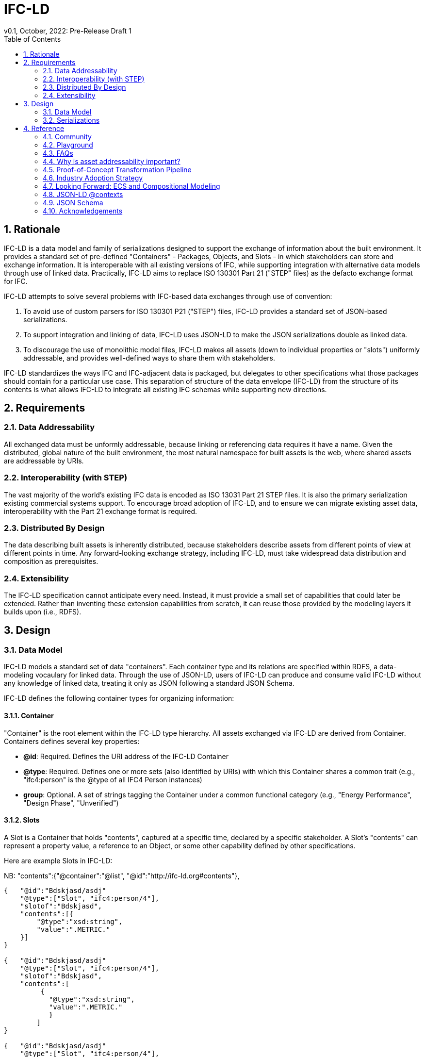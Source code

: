 = IFC-LD
v0.1, October, 2022: Pre-Release Draft 1
:sectnums:
:figure-caption!:
:toc:


== Rationale

IFC-LD is a data model and family of serializations designed to support the exchange of information about the built environment. It provides a standard set of pre-defined "Containers" - Packages, Objects, and Slots - in which stakeholders can store and exchange information. It is interoperable with all existing versions of IFC, while supporting integration with alternative data models through use of linked data. Practically, IFC-LD aims to replace ISO 130301 Part 21 ("STEP" files) as the defacto exchange format for IFC. 

IFC-LD attempts to solve several problems with IFC-based data exchanges through use of convention:

1. To avoid use of custom parsers for ISO 130301 P21 ("STEP") files, IFC-LD provides a standard set of JSON-based serializations.

2. To support integration and linking of data, IFC-LD uses JSON-LD to make the JSON serializations double as linked data.

3. To discourage the use of monolithic model files, IFC-LD makes all assets (down to individual properties or "slots") uniformly addressable, and provides well-defined ways to share them with stakeholders.

IFC-LD standardizes the ways IFC and IFC-adjacent data is packaged, but delegates to other specifications what those packages should contain for a particular use case. This separation of structure of the data envelope (IFC-LD) from the structure of its contents is what allows IFC-LD to integrate all existing IFC schemas while supporting new directions.

== Requirements

=== Data Addressability
All exchanged data must be unformly addressable, because linking or referencing data requires it have a name. Given the distributed, global nature of the built environment, the most natural namespace for built assets is the web, where shared assets are addressable by URIs. 

=== Interoperability (with STEP)
The vast majority of the world's existing IFC data is encoded as ISO 13031 Part 21 STEP files. It is also the primary serialization existing commercial systems support. To encourage broad adoption of IFC-LD, and to ensure we can migrate existing asset data, interoperability with the Part 21 exchange format is required.

=== Distributed By Design
The data describing built assets is inherently distributed, because stakeholders describe assets from different points of view at different points in time. Any forward-looking exchange strategy, including IFC-LD, must take widespread data distribution and composition as prerequisites.

=== Extensibility
The IFC-LD specification cannot anticipate every need. Instead, it must provide a small set of capabilities that could later be extended. Rather than inventing these extension capabilities from scratch, it can reuse those provided by the modeling layers it builds upon (i.e., RDFS).

== Design

=== Data Model

IFC-LD models a standard set of data "containers". Each container type and its relations are specified within RDFS, a data-modeling vocaulary for linked data. Through the use of JSON-LD, users of IFC-LD can produce and consume valid IFC-LD without any knowledge of linked data, treating it only as JSON following a standard JSON Schema.  

IFC-LD defines the following container types for organizing information:

==== Container
"Container" is the root element within the IFC-LD type hierarchy. All assets exchanged via IFC-LD are derived from Container. Containers defines several key properties: 

* *@id*: Required. Defines the URI address of the IFC-LD Container
* *@type*: Required. Defines one or more sets (also identified by URIs) with which this Container shares a common trait (e.g., "ifc4:person" is the @type of all IFC4 Person instances)
* *group*: Optional. A set of strings tagging the Container under a common functional category (e.g., "Energy Performance", "Design Phase", "Unverified")


==== Slots

A Slot is a Container that holds "contents", captured at a specific time, declared by a specific stakeholder. A Slot's "contents" can represent a property value, a reference to an Object, or some other capability defined by other specifications. 

Here are example Slots in IFC-LD:

NB: "contents":{"@container":"@list", "@id":"http://ifc-ld.org#contents"},

```
{   "@id":"Bdskjasd/asdj"
    "@type":["Slot", "ifc4:person/4"],
    "slotof":"Bdskjasd",
    "contents":[{
        "@type":"xsd:string",
        "value":".METRIC."
    }]
}

{   "@id":"Bdskjasd/asdj"
    "@type":["Slot", "ifc4:person/4"],
    "slotof":"Bdskjasd",
    "contents":[
         {
           "@type":"xsd:string",
           "value":".METRIC."
           }
        ]
}

{   "@id":"Bdskjasd/asdj"
    "@type":["Slot", "ifc4:person/4"],
    "slotof":"Bdskjasd",
    "contents":[{
        "@id":"fooo"
}]
```

Slots _should_ be related to the Objects they qualify through the "slotof" property. A Slot may be the _slotof_ more than one Object. When seen from the point of view of an Object, Slots describe qualifying aspects of that Object.

Slot data is stored in its "contents". The structure of _contents_ depends on the Slot. For Object references, contents provides the @id of the targeted Object. For property values, "contents" is made up of a "@type" and  "value". Composite values (lists, sets) is made up of @type and "values" (an array), represented as a JSON-LD @list to preserve order. 

Slots _may_ also declare a "shortcut" property, whose value is a URI, specifying the relationship the Slot defines between its linked Objects (via _slotof_) and its _contents_. For example, a Slot may declare it relates its linked Object is related to its Object reference contents via Building Topology Ontology's "hasElement" relation: 

[source,json]
----
{   "@id":"Bdskjasd/asdj",
    "@type":["Slot"],
    "slotof":"Bdskjasd",
    "shortcut":"http://w3id.org/bot#hasElement",
    "contents":[{
        "@id":"fooo"
}]
}
----

Linked data systems may then use this shortcut property to "unpack" the underlying RDF triple: 

[source,sparql]
----
SELECT DISTINCT ?object ?shortcut ?target WHERE {
  ?slot <http://ifc-ld.org#slotof> ?object .
  ?slot <http://ifc-ld.org#shortcut> ?shortcut .
  ?slot <http://ifc-ld.org#contents> ?target . 
}
----

Use of Slot shortcuts is optional.

NOTE: During conversion with P21 data, a Slot's "contents" @type maps to a known semantic type, like IfcRatioMeasure. Otherwise, a default XSD type is used. 


==== Objects

"Objects" are a Container for Slots, with each Slot encoding some qualifying aspect of the Object. Like Slots, Objects are addressed by URI. Objects typically capture any asset, real or imagined, stakeholders want to track across time and revisions. Because their state is the superposition of many Slots (each with its own provenance information), Objects do not not themselves declare provenance information like timestamp or ownership. 

Objects _should_ be grouped into one or more Packages, each of which captures the circumstances that changed the state of the Object (through the introduction of new Slots). An Object may be the _objectof_ more than one Package. 

Here is an example Object:
[source,json]
----
{   "@id":"Bdskjasd",
    "@type":["Object", "ifc5:product"],
    "objectof":"a-package",
    "slots":[{...}]
}
----

NOTE: For interoperability with IFC-STP, Objects correspond to P21 instances. 

==== Packages

Packages are Containers for Objects. Packages define some event - a project deliverable, point-to-point exchange, etc - that justified the modification or transaction of Objects and Slots. Because Packages describe events, they contain provenance information similar to Slots.

Here is an example Package:

[source,json]
----
{   "@id":"Bdskjasd",
    "@type":["Package"],
    "meta":{
        "who":"Acme Corp",
        "when":"2020-11-30T17:44:46"
    },
    "objects":[{...}]
}
----


=== Serializations

The IFC-LD data model is independent of its serialization. It it possible, for example, to use standard RDF encodings to serialize IFC-LD as XML, HTML, JSON, Turle, or N3. IFC-LD recommends JSON as its primary serialization format, because it allows the data to be parsed without external tools, and can be treated as JSON for systems without linked data support.

JSON's flexibility permits more than one JSON representation of the same IFC-LD data. For example, a collection of Packages, Objects, and Slots could be organized as a JSON array (suitable for streaming), or as a hierarchical JSON object (suitable for browser or lookup by ID). IFC-LD therefore supports several standard JSON serializations, each identified by its own https://en.wikipedia.org/wiki/Media_type[media type]. Where possible, these serializations strive to be losslessly interoperable. 

==== application/ifc.json+stream

The IFC-LD "Stream" format, identified by media type `application/ifc.json+stream`, captures all IFC-LD assets in a flat array. 
Here is a sample IFC-LD stream:

[source,json]
----
[
    {   "@id":"Bdskjasd",
    "@type":["Package"],
    "meta":{
        "who":"Acme Corp",
        "when":"2020-11-30T17:44:46"
    }
}, 

{   "@id":"Bdskjasd",
    "@type":["Object", "ifc5:product"],
    "objectof":"a-package"
}, 
{   "@id":"Bdskjasd/asdj",
    "@type":["Slot"],
    "slotof":"Bdskjasd",
    "shortcut":"http://w3id.org/bot#hasElement",
    "contents":[{
        "@id":"fooo"
}]
}
]
----

IFC-LD streams are useful for event-driven systems and one-at-a-time processing. They encourage the the exchange of "delta updates", wherein individual Slots, Objects, and Packages can be shared, instead of monolithic model files. 

==== application/ifc.json+pkg

The IFC-LD "Package" format, identified by media type `application/ifc.json+pkg`, captures IFC-LD assets as a nested hierarchy of Containers, where a root Package contains Objects, and Objects contain Slots. 

Here is a sample IFC-LD Package file:

[source,json]
----
[
    {   "@id":"Bdskjasd",
    "@type":["Package"],
    "meta":{
        "who":"Acme Corp",
        "when":"2020-11-30T17:44:46"
    }, 
    "objects":{
   "Bdskjasd":
   {"@id":"Bdskjasd",
    "@type":["Object", "ifc5:product"],
    "objectof":"a-package", 
    "slots":{}
    }
}, 
    ]
}
] 

----

The IFC-LD Package format is most useful for browsing the Objects of a single Package. Because Objects and Slots in this format are indexed by JSON keys, systems without linked data support can still traverse the network of linked objects by dereferencing the corresponding JSON keys. 

NOTE: For interoperability with IFC-STP, the IFC-LD Package format corresponds to a P21 instance population. 


==== Serialization Interoperability

`application/ifc.json+stream` and `application/ifc.json+pkg` are losslessly interoperable; a IFC-LD stream can be encoded in the package format and back again with no loss of information. The <<Proof-of-Concept Transformation Pipeline>> outlines a reference architecture for this transformation flow, with notes for future work. 

Future versions of the IFC-LD specification may introduce at least one JSON serializations that are derived from, but not losslessly convertible to, the stream or package formats. These serializations would be tailored to specific use cases (e.g., visualization) where small file size is the key objective. These 

== Reference

=== Community

Website: http://ifc-ld.org
Github: https://github.com/devonsparks/ifc-ld

=== Playground

NOTE: Coming soon. Once the pipeline reference implementation is complete, the intent is to deploy it with a small web frontend here so users can play with the various IFC-LD formats directly in their browser. 

=== FAQs

=== Why is asset addressability important? 

==== The format seems "busy". Aren't there a smaller, simpler JSON formats for IFC? 

==== How does IFC-LD compare to ifcOWL?

==== How does IFC-LD compare to other industry linked data ontologies?

=== Proof-of-Concept Transformation Pipeline

As of summer 2022, a proof-of-concept transformation pipeline demonstrating lossless interoperability between the P21, `application/ifc.json+stream`, `application/ifc.json+pkg` formats has been developed. The pipeline's design is unusual in that, outside of a P21 parser, all transformations are standard JSON-LD operations (compactions, flattenings, or frames); all data transformation is data-driven from JSON-LD definitions. 

image::img/pipeline.png[A diagram of the POC transformation pipeline, showing the forward transformation flow from P21 to IFC-LD stream and package formats.]

The POC pipeline spends the majority of its operating performing JSON-LD framing between the stream and package formats. For a production system, we recommend all compactions on incoming IFC-LD assets be done one-at-a-time (instead of on the whole stream, as is currently done), and that the JSON-LD reframing operation be replaced with an imperative equivalent that could operate on persistent storage. 

The intent is to release the POC transformation pipeline, along with several optimizations, before the end of 2022.


=== Industry Adoption Strategy

For IFC-LD to be successful, it is important it be easily integrated into industry practice. By supporting losslessly interoperability with P21, a IFC-LD reference implementation could immediately be put into practice. Once a suitable reference implementation has been developed, we recommend:

. It be containerized and made available for both public deployment (with rate and size limits) and private use. 
. Vendor import/export dialog boxes provide hooks to pass P21 data to or from a deployment of the reference implementation, circumventing the need for vendor tools to build IFC-LD support natively.
. Over time, the community work to stablize the reference implementation so it can be easily leveraged across vendor products and tools. 

=== Looking Forward: ECS and Compositional Modeling

There's beeen a growing recognition with the industry to support https://en.wikipedia.org/wiki/Composition_over_inheritance["composition modeling"] of built asset data. Property Sets within the existing IFC specification support one flavor of this, in that multiple parties can attach different pieces of data to the same asset without prior coordination. How far can this model be taken and how can IFC-LD help?

IFC-LD provides support for compositional modeling at its core. Objects are identified by their UIR. 
=== Schema Validation

=== JSON-LD @contexts

=== JSON Schema



=== Acknowledgements

Created by Devon Sparks (devonsparks.com) with input from members of the BuildingSmart community. Thanks to the https://github.com/stepcode/stepcode[stepcode] team for collaboration on supporting pull requests for the STEP P21 parser and answering questions about the design of the STEP EXPRESS parser. 